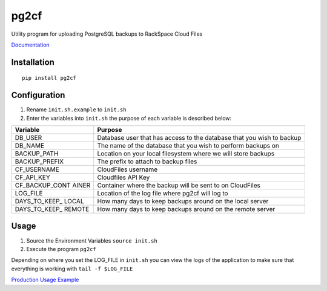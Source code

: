 pg2cf
=====

Utility program for uploading PostgreSQL backups to RackSpace Cloud
Files

`Documentation <http://getstatusy.github.io/pg2cf/>`__

Installation
------------

::

    pip install pg2cf

Configuration
-------------

1. Rename ``init.sh.example`` to ``init.sh``
2. Enter the variables into ``init.sh`` the purpose of each variable is
   described below:

+------------------+---------------------------------------------------------+
| Variable         | Purpose                                                 |
+==================+=========================================================+
| DB\_USER         | Database user that has access to the database that you  |
|                  | wish to backup                                          |
+------------------+---------------------------------------------------------+
| DB\_NAME         | The name of the database that you wish to perform       |
|                  | backups on                                              |
+------------------+---------------------------------------------------------+
| BACKUP\_PATH     | Location on your local filesystem where we will store   |
|                  | backups                                                 |
+------------------+---------------------------------------------------------+
| BACKUP\_PREFIX   | The prefix to attach to backup files                    |
+------------------+---------------------------------------------------------+
| CF\_USERNAME     | CloudFiles username                                     |
+------------------+---------------------------------------------------------+
| CF\_API\_KEY     | Cloudfiles API Key                                      |
+------------------+---------------------------------------------------------+
| CF\_BACKUP\_CONT | Container where the backup will be sent to on           |
| AINER            | CloudFiles                                              |
+------------------+---------------------------------------------------------+
| LOG\_FILE        | Location of the log file where pg2cf will log to        |
+------------------+---------------------------------------------------------+
| DAYS\_TO\_KEEP\_ | How many days to keep backups around on the local       |
| LOCAL            | server                                                  |
+------------------+---------------------------------------------------------+
| DAYS\_TO\_KEEP\_ | How many days to keep backups around on the remote      |
| REMOTE           | server                                                  |
+------------------+---------------------------------------------------------+

Usage
-----

1. Source the Environment Variables ``source init.sh``
2. Execute the program ``pg2cf``

Depending on where you set the LOG\_FILE in ``init.sh`` you can view the
logs of the application to make sure that everything is working with
``tail -f $LOG_FILE``

`Production Usage
Example <https://blog.statusy.co/easily-send-postgresql-backups-to-rackspace-cloud-files-with-pg2cf/>`__
